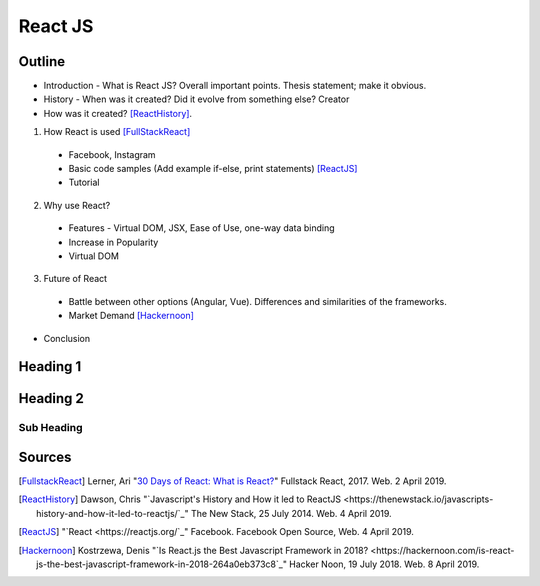 React JS
========

Outline 
------- 
* Introduction - What is React JS? Overall important points. Thesis statement; 
  make it obvious.
* History - When was it created? Did it evolve from something else? Creator 
* How was it created? [ReactHistory]_. 

1. How React is used [FullStackReact]_

  * Facebook, Instagram
  * Basic code samples (Add example if-else, print statements) [ReactJS]_
  * Tutorial

2. Why use React?
  
  * Features - Virtual DOM, JSX, Ease of Use, one-way data binding
  * Increase in Popularity
  * Virtual DOM
  
3. Future of React
  
  * Battle between other options (Angular, Vue). Differences and similarities 
    of the frameworks.
  * Market Demand [Hackernoon]_

* Conclusion
Heading 1
---------

Heading 2
---------

Sub Heading
~~~~~~~~~~~

Sources
-------
.. [FullstackReact] Lerner, Ari "`30 Days of React: What is React? <https://www.fullstackreact.com/30-days-of-react/day-1/>`_" Fullstack React, 2017. Web. 2 April 2019.

.. [ReactHistory] Dawson, Chris "`Javascript's History and How it led to ReactJS <https://thenewstack.io/javascripts-history-and-how-it-led-to-reactjs/`_" The New Stack, 25 July 2014. Web. 4 April 2019. 

.. [ReactJS] "`React <https://reactjs.org/`_" Facebook. Facebook Open Source, Web. 4 April 2019.

.. [Hackernoon] Kostrzewa, Denis "`Is React.js the Best Javascript Framework in 2018? <https://hackernoon.com/is-react-js-the-best-javascript-framework-in-2018-264a0eb373c8`_" Hacker Noon, 19 July 2018. Web. 8 April 2019.
